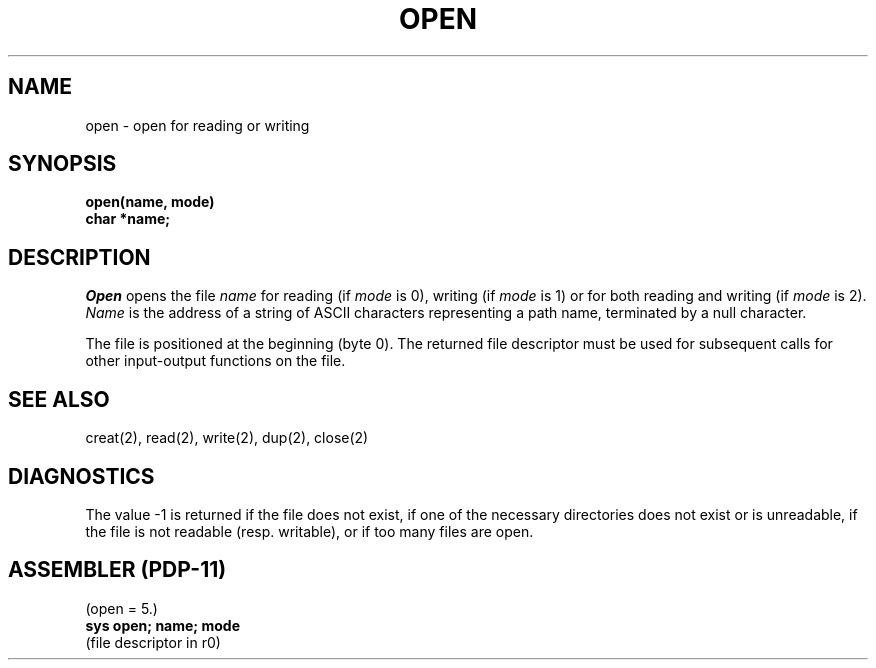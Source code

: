 .TH OPEN 2 
.SH NAME
open \- open for reading or writing
.SH SYNOPSIS
.B open(name, mode)
.br
.B char *name;
.SH DESCRIPTION
.I Open
opens the file
.I name
for reading
(if
.I mode
is 0),
writing (if
.I mode
is 1) or for both reading and writing
(if
.I mode
is 2).
.I Name
is the address of a string of ASCII characters representing
a path name, terminated by a null character.
.PP
The file is positioned at the beginning (byte 0).
The returned file descriptor must be used for subsequent calls
for other input-output functions on the file.
.SH "SEE ALSO"
creat(2), read(2), write(2), dup(2), close(2)
.SH DIAGNOSTICS
The value \-1 is returned
if the file does not exist,
if one of the necessary directories
does not exist or is unreadable, if the file is not
readable (resp. writable), or if too many files are open.
.SH "ASSEMBLER (PDP-11)"
(open = 5.)
.br
.B sys open; name; mode
.br
(file descriptor in r0)
